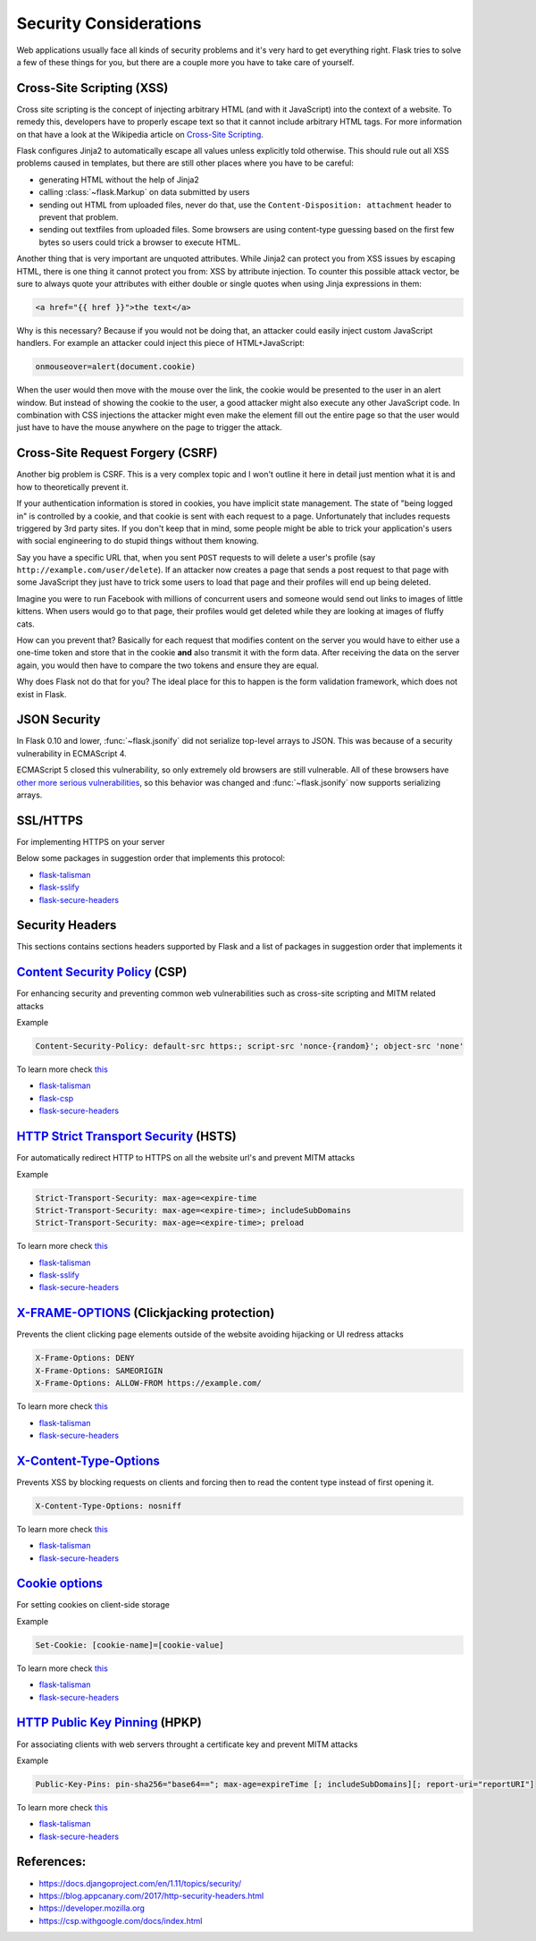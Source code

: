 Security Considerations
=======================

Web applications usually face all kinds of security problems and it's very
hard to get everything right.  Flask tries to solve a few of these things
for you, but there are a couple more you have to take care of yourself.

.. _xss:

Cross-Site Scripting (XSS)
--------------------------

Cross site scripting is the concept of injecting arbitrary HTML (and with
it JavaScript) into the context of a website.  To remedy this, developers
have to properly escape text so that it cannot include arbitrary HTML
tags.  For more information on that have a look at the Wikipedia article
on `Cross-Site Scripting
<https://en.wikipedia.org/wiki/Cross-site_scripting>`_.

Flask configures Jinja2 to automatically escape all values unless
explicitly told otherwise.  This should rule out all XSS problems caused
in templates, but there are still other places where you have to be
careful:

-   generating HTML without the help of Jinja2
-   calling :class:`~flask.Markup` on data submitted by users
-   sending out HTML from uploaded files, never do that, use the
    ``Content-Disposition: attachment`` header to prevent that problem.
-   sending out textfiles from uploaded files.  Some browsers are using
    content-type guessing based on the first few bytes so users could
    trick a browser to execute HTML.

Another thing that is very important are unquoted attributes.  While
Jinja2 can protect you from XSS issues by escaping HTML, there is one
thing it cannot protect you from: XSS by attribute injection.  To counter
this possible attack vector, be sure to always quote your attributes with
either double or single quotes when using Jinja expressions in them:

.. sourcecode:: html+jinja

   <a href="{{ href }}">the text</a>

Why is this necessary?  Because if you would not be doing that, an
attacker could easily inject custom JavaScript handlers.  For example an
attacker could inject this piece of HTML+JavaScript:

.. sourcecode:: html

   onmouseover=alert(document.cookie)

When the user would then move with the mouse over the link, the cookie
would be presented to the user in an alert window.  But instead of showing
the cookie to the user, a good attacker might also execute any other
JavaScript code.  In combination with CSS injections the attacker might
even make the element fill out the entire page so that the user would
just have to have the mouse anywhere on the page to trigger the attack.

Cross-Site Request Forgery (CSRF)
---------------------------------

Another big problem is CSRF.  This is a very complex topic and I won't
outline it here in detail just mention what it is and how to theoretically
prevent it.

If your authentication information is stored in cookies, you have implicit
state management.  The state of "being logged in" is controlled by a
cookie, and that cookie is sent with each request to a page.
Unfortunately that includes requests triggered by 3rd party sites.  If you
don't keep that in mind, some people might be able to trick your
application's users with social engineering to do stupid things without
them knowing.

Say you have a specific URL that, when you sent ``POST`` requests to will
delete a user's profile (say ``http://example.com/user/delete``).  If an
attacker now creates a page that sends a post request to that page with
some JavaScript they just have to trick some users to load that page and
their profiles will end up being deleted.

Imagine you were to run Facebook with millions of concurrent users and
someone would send out links to images of little kittens.  When users
would go to that page, their profiles would get deleted while they are
looking at images of fluffy cats.

How can you prevent that?  Basically for each request that modifies
content on the server you would have to either use a one-time token and
store that in the cookie **and** also transmit it with the form data.
After receiving the data on the server again, you would then have to
compare the two tokens and ensure they are equal.

Why does Flask not do that for you?  The ideal place for this to happen is
the form validation framework, which does not exist in Flask.

.. _json-security:

JSON Security
-------------

In Flask 0.10 and lower, :func:`~flask.jsonify` did not serialize top-level
arrays to JSON. This was because of a security vulnerability in ECMAScript 4.

ECMAScript 5 closed this vulnerability, so only extremely old browsers are
still vulnerable. All of these browsers have `other more serious
vulnerabilities
<https://github.com/pallets/flask/issues/248#issuecomment-59934857>`_, so
this behavior was changed and :func:`~flask.jsonify` now supports serializing
arrays.


SSL/HTTPS
---------

For implementing HTTPS on your server

Below some packages in suggestion order that implements this protocol:

* `flask-talisman <https://github.com/GoogleCloudPlatform/flask-talisman>`_
* `flask-sslify <https://github.com/kennethreitz/flask-sslify>`_
* `flask-secure-headers <https://github.com/twaldear/flask-secure-headers>`_

Security Headers
----------------

This sections contains sections headers supported by Flask and a list of packages in suggestion order that implements it

`Content Security Policy <https://csp.withgoogle.com/docs/index.html>`_ (CSP)
-----------------------------------------------------------------------------

For enhancing security and preventing common web vulnerabilities such as cross-site scripting and MITM related attacks

Example

.. sourcecode:: html
   
   Content-Security-Policy: default-src https:; script-src 'nonce-{random}'; object-src 'none'


To learn more check `this  <https://csp.withgoogle.com/docs/index.html>`_

* `flask-talisman <https://github.com/GoogleCloudPlatform/flask-talisman>`_
* `flask-csp <https://github.com/twaldear/flask-csp>`_
* `flask-secure-headers <https://github.com/twaldear/flask-secure-headers>`_

`HTTP Strict Transport Security <https://developer.mozilla.org/en-US/docs/Web/HTTP/Headers/Strict-Transport-Security>`_ (HSTS)
------------------------------------------------------------------------------------------------------------------------------


For automatically redirect HTTP to HTTPS on all the website url's and prevent MITM attacks

Example

.. sourcecode:: html
   
   Strict-Transport-Security: max-age=<expire-time 
   Strict-Transport-Security: max-age=<expire-time>; includeSubDomains 
   Strict-Transport-Security: max-age=<expire-time>; preload 

To learn more check `this  <https://developer.mozilla.org/en-US/docs/Web/HTTP/Headers/Strict-Transport-Security>`_ 


* `flask-talisman <https://github.com/GoogleCloudPlatform/flask-talisman>`_
* `flask-sslify <https://github.com/kennethreitz/flask-sslify>`_
* `flask-secure-headers <https://github.com/twaldear/flask-secure-headers>`_

`X-FRAME-OPTIONS  <https://developer.mozilla.org/en-US/docs/Web/HTTP/Headers/X-Frame-Options>`_ (Clickjacking protection)
-------------------------------------------------------------------------------------------------------------------------
Prevents the client clicking page elements outside of the website avoiding hijacking or UI redress attacks


.. sourcecode:: html
   
   X-Frame-Options: DENY 
   X-Frame-Options: SAMEORIGIN
   X-Frame-Options: ALLOW-FROM https://example.com/

To learn more check `this  <https://developer.mozilla.org/en-US/docs/Web/HTTP/Headers/Strict-Transport-Security>`_ 

* `flask-talisman <https://github.com/GoogleCloudPlatform/flask-talisman>`_
* `flask-secure-headers <https://github.com/twaldear/flask-secure-headers>`_

`X-Content-Type-Options <https://developer.mozilla.org/en-US/docs/Web/HTTP/Headers/X-Content-Type-Options>`_
-------------------------------------------------------------------------------------------------------------

Prevents XSS by blocking requests on clients and forcing then to read the content type instead of first opening it.

.. sourcecode:: html
   
   X-Content-Type-Options: nosniff

To learn more check `this  <https://developer.mozilla.org/en-US/docs/Web/HTTP/Headers/X-Content-Type-Options>`_ 


* `flask-talisman <https://github.com/GoogleCloudPlatform/flask-talisman>`_
* `flask-secure-headers <https://github.com/twaldear/flask-secure-headers>`_

`Cookie options <https://developer.mozilla.org/en-US/docs/Web/HTTP/Cookies#Secure_and_HttpOnly_cookies>`_
----------------------------------------------------------------------------------------------------------

For setting cookies on client-side storage

Example

.. sourcecode:: html
   
   Set-Cookie: [cookie-name]=[cookie-value] 

To learn more check `this <https://developer.mozilla.org/en-US/docs/Web/HTTP/Cookies#Secure_and_HttpOnly_cookies>`_

* `flask-talisman <https://github.com/GoogleCloudPlatform/flask-talisman>`_
* `flask-secure-headers <https://github.com/twaldear/flask-secure-headers>`_

`HTTP Public Key Pinning <https://developer.mozilla.org/en-US/docs/Web/HTTP/Public_Key_Pinning>`_ (HPKP)
-------------------------------------------------------------------------------------------------------

For associating clients with web servers throught a certificate key and prevent MITM attacks

Example

.. sourcecode:: html

   Public-Key-Pins: pin-sha256="base64=="; max-age=expireTime [; includeSubDomains][; report-uri="reportURI"] 

To learn more check `this  <https://developer.mozilla.org/en-US/docs/Web/HTTP/Public_Key_Pinning>`_

* `flask-talisman <https://github.com/GoogleCloudPlatform/flask-talisman>`_
* `flask-secure-headers <https://github.com/twaldear/flask-secure-headers>`_

References:
-----------

* https://docs.djangoproject.com/en/1.11/topics/security/
* https://blog.appcanary.com/2017/http-security-headers.html
* https://developer.mozilla.org
* https://csp.withgoogle.com/docs/index.html
